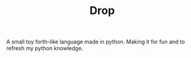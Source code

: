 #+TITLE: Drop

A small toy forth-like language made in python.
Making it for fun and to refresh my python knowledge.
